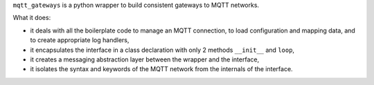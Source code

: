 ``mqtt_gateways`` is a python wrapper to build consistent gateways to MQTT networks.

What it does:

* it deals with all the boilerplate code to manage an MQTT connection,
  to load configuration and mapping data, and to create appropriate log handlers,
* it encapsulates the interface in a class declaration with only 2 methods
  ``__init__`` and ``loop``,
* it creates a messaging abstraction layer between the wrapper and the interface,
* it isolates the syntax and keywords of the MQTT network from the internals of the interface.

.. image:: basic_diagram.png
   :scale: 50%